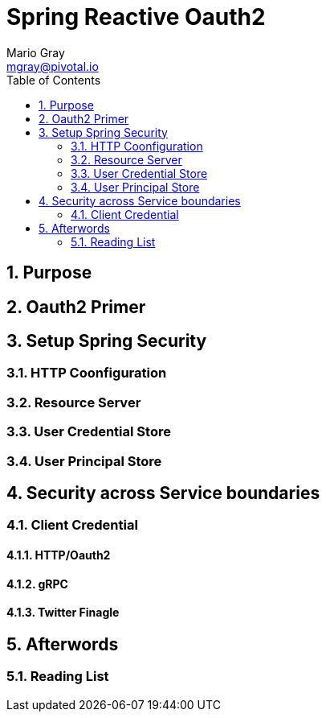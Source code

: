 = Spring Reactive Oauth2
Mario Gray <mgray@pivotal.io>
:Author Initials: MVG
:toc:
:icons:
:numbered:
:imagesdir: ./graphics
:website: https://projects.spring.io/spring-security/

== Purpose




== Oauth2 Primer

== Setup Spring Security

=== HTTP Coonfiguration


=== Resource Server

=== User Credential Store

=== User Principal Store

== Security across Service boundaries

=== Client Credential

==== HTTP/Oauth2
==== gRPC 
==== Twitter Finagle

== Afterwords

=== Reading List